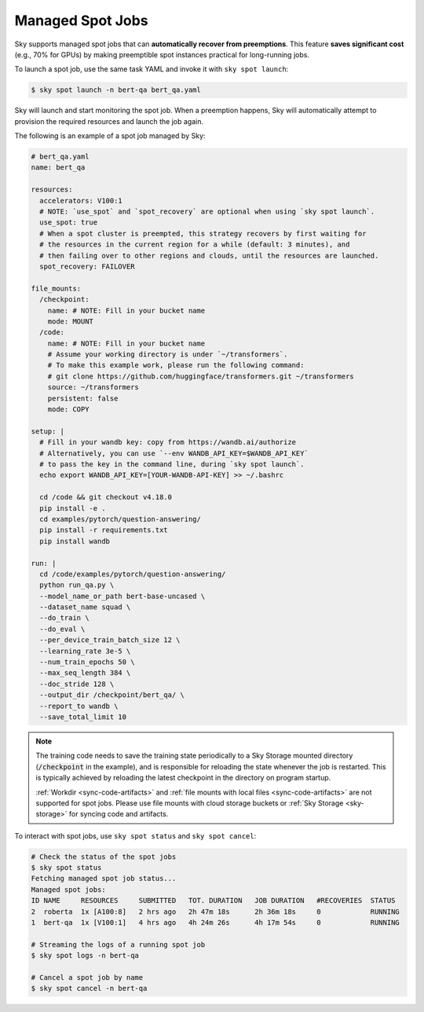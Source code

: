 .. _spot-jobs:
Managed Spot Jobs
================================================

Sky supports managed spot jobs that can **automatically recover from preemptions**.
This feature **saves significant cost** (e.g., 70\% for GPUs) by making preemptible spot instances practical for long-running jobs.

To launch a spot job, use the same task YAML and invoke it with ``sky spot launch``:

.. code-block:: console

    $ sky spot launch -n bert-qa bert_qa.yaml

Sky will launch and start monitoring the spot job. When a preemption happens, Sky will automatically
attempt to provision the required resources and launch the job again.


The following is an example of a spot job managed by Sky:

.. code-block:: yaml

  # bert_qa.yaml
  name: bert_qa

  resources:
    accelerators: V100:1
    # NOTE: `use_spot` and `spot_recovery` are optional when using `sky spot launch`.
    use_spot: true
    # When a spot cluster is preempted, this strategy recovers by first waiting for
    # the resources in the current region for a while (default: 3 minutes), and
    # then failing over to other regions and clouds, until the resources are launched.
    spot_recovery: FAILOVER

  file_mounts:
    /checkpoint:
      name: # NOTE: Fill in your bucket name
      mode: MOUNT
    /code:
      name: # NOTE: Fill in your bucket name
      # Assume your working directory is under `~/transformers`.
      # To make this example work, please run the following command:
      # git clone https://github.com/huggingface/transformers.git ~/transformers
      source: ~/transformers
      persistent: false
      mode: COPY

  setup: |
    # Fill in your wandb key: copy from https://wandb.ai/authorize
    # Alternatively, you can use `--env WANDB_API_KEY=$WANDB_API_KEY`
    # to pass the key in the command line, during `sky spot launch`.
    echo export WANDB_API_KEY=[YOUR-WANDB-API-KEY] >> ~/.bashrc

    cd /code && git checkout v4.18.0
    pip install -e .
    cd examples/pytorch/question-answering/
    pip install -r requirements.txt
    pip install wandb

  run: |
    cd /code/examples/pytorch/question-answering/
    python run_qa.py \
    --model_name_or_path bert-base-uncased \
    --dataset_name squad \
    --do_train \
    --do_eval \
    --per_device_train_batch_size 12 \
    --learning_rate 3e-5 \
    --num_train_epochs 50 \
    --max_seq_length 384 \
    --doc_stride 128 \
    --output_dir /checkpoint/bert_qa/ \
    --report_to wandb \
    --save_total_limit 10

.. note::

  The training code needs to save the training state periodically to a Sky Storage mounted directory
  (:code:`/checkpoint` in the example), and is responsible for reloading the state whenever the job is
  restarted.  This is typically achieved by reloading the latest checkpoint in the directory on program startup.

  :ref:`Workdir <sync-code-artifacts>` and :ref:`file mounts with local files <sync-code-artifacts>` are not
  supported for spot jobs.
  Please use file mounts with cloud storage buckets or :ref:`Sky Storage <sky-storage>` for syncing code and artifacts.

To interact with spot jobs, use ``sky spot status`` and ``sky spot cancel``:

.. code-block:: console

    # Check the status of the spot jobs
    $ sky spot status
    Fetching managed spot job status...
    Managed spot jobs:
    ID NAME     RESOURCES     SUBMITTED   TOT. DURATION   JOB DURATION   #RECOVERIES  STATUS
    2  roberta  1x [A100:8]   2 hrs ago   2h 47m 18s      2h 36m 18s     0            RUNNING
    1  bert-qa  1x [V100:1]   4 hrs ago   4h 24m 26s      4h 17m 54s     0            RUNNING

    # Streaming the logs of a running spot job
    $ sky spot logs -n bert-qa

    # Cancel a spot job by name
    $ sky spot cancel -n bert-qa

